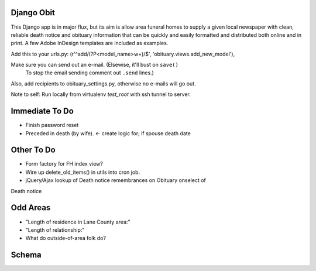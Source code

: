 ===========
Django Obit
===========

This Django app is in major flux, but its aim is allow area funeral homes 
to supply a given local newspaper with clean, reliable death notice and 
obituary information that can be quickly and easily formatted and distributed 
both online and in print. A few Adobe InDesign templates are included as 
examples.

Add this to your urls.py:
(r'^add/(?P<model_name>\w+)/$', 'obituary.views.add_new_model'),

Make sure you can send out an e-mail. (Elsewise, it'll bust on ``save()`` 
 To stop the email sending comment out ``.send`` lines.)

Also, add recipients to obituary_settings.py, otherwise no e-mails will go 
out.

Note to self: Run locally from virtualenv `test_root` with ssh tunnel to 
server.

===========
Immediate To Do
===========
- Finish password reset
- Preceded in death (by wife). <- create logic for; if spouse death date

===========
Other To Do
===========
- Form factory for FH index view?
- Wire up delete_old_items() in utils into cron job.
- jQuery/Ajax lookup of Death notice remembrances on Obituary onselect of 
Death notice

===========
Odd Areas
===========
- "Length of residence in Lane County area:"
- "Length of relationship:"
- What do outside-of-area folk do?

===========
Schema
===========
.. image:: https://cloud.githubusercontent.com/assets/96007/4929379/6ef1e6e8-6552-11e4-805e-530c944a6202.png
